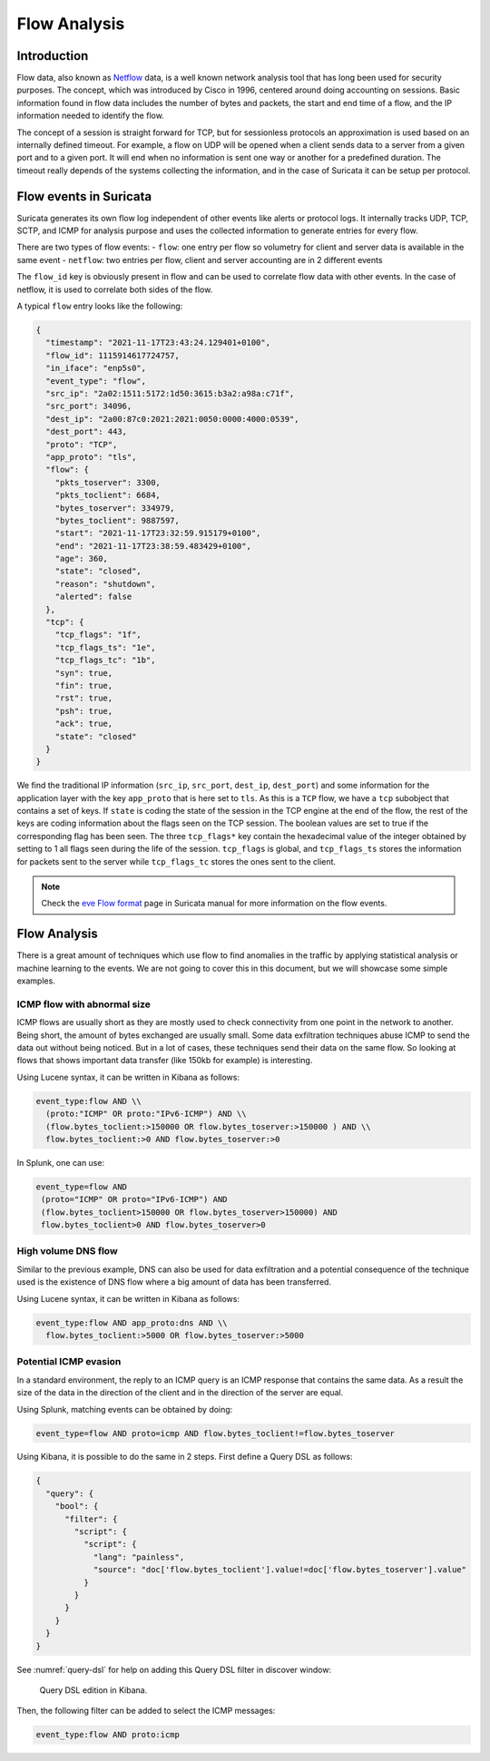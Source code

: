 =============
Flow Analysis
=============

Introduction
============

Flow data, also known as `Netflow <https://en.wikipedia.org/wiki/NetFlow>`_ data, is a well known network analysis tool that has long been used for
security purposes. The concept, which was introduced by Cisco in 1996, centered around doing accounting on sessions. Basic information found in flow data includes the number of bytes and packets, the start and end time of a flow, and the IP information needed to identify the flow. 

The concept of a session is straight forward for TCP, but for sessionless protocols an approximation is used based on an internally defined timeout.
For example, a flow on UDP will be opened when a client sends data to a server from a given port and to a given port. It will end when no information
is sent one way or another for a predefined duration. The timeout really depends of the systems collecting the information, and in the case of Suricata
it can be setup per protocol.


Flow events in Suricata
=======================

Suricata generates its own flow log independent of other events like alerts or protocol logs. It internally tracks UDP, TCP, SCTP, and ICMP for analysis purpose and
uses the collected information to generate entries for every flow.

There are two types of flow events:
- ``flow``: one entry per flow so volumetry for client and server data is available in the same event
- ``netflow``: two entries per flow, client and server accounting are in 2 different events

The ``flow_id`` key is obviously present in flow and can be used to correlate flow data with other events. In the case of netflow, it is used to correlate both sides of the flow.

A typical ``flow`` entry looks like the following:

.. code-block:: JSON

  {
    "timestamp": "2021-11-17T23:43:24.129401+0100",
    "flow_id": 1115914617724757,
    "in_iface": "enp5s0",
    "event_type": "flow",
    "src_ip": "2a02:1511:5172:1d50:3615:b3a2:a98a:c71f",
    "src_port": 34096,
    "dest_ip": "2a00:87c0:2021:2021:0050:0000:4000:0539",
    "dest_port": 443,
    "proto": "TCP",
    "app_proto": "tls",
    "flow": {
      "pkts_toserver": 3300,
      "pkts_toclient": 6684,
      "bytes_toserver": 334979,
      "bytes_toclient": 9887597,
      "start": "2021-11-17T23:32:59.915179+0100",
      "end": "2021-11-17T23:38:59.483429+0100",
      "age": 360,
      "state": "closed",
      "reason": "shutdown",
      "alerted": false
    },
    "tcp": {
      "tcp_flags": "1f",
      "tcp_flags_ts": "1e",
      "tcp_flags_tc": "1b",
      "syn": true,
      "fin": true,
      "rst": true,
      "psh": true,
      "ack": true,
      "state": "closed"
    }
  }

We find the traditional IP information (``src_ip``, ``src_port``, ``dest_ip``, ``dest_port``) and some information for the application layer
with the key ``app_proto`` that is here set to ``tls``. As this is a ``TCP`` flow, we have a ``tcp`` subobject that contains a set of keys. If
``state`` is coding the state of the session in the TCP engine at the end of the flow, the rest of the keys are coding information about the flags
seen on the TCP session. The boolean values are set to true if the corresponding flag has been seen. The three ``tcp_flags*`` key contain the
hexadecimal value of the integer obtained by setting to 1 all flags seen during the life of the session. ``tcp_flags`` is global, and ``tcp_flags_ts`` stores the information for packets sent to the server while ``tcp_flags_tc`` stores the ones sent to the client.

.. note::

  Check the `eve Flow format <https://suricata.readthedocs.io/en/latest/output/eve/eve-json-format.html?highlight=http#event-type-flow>`_ page in Suricata manual for more information on the flow events.


Flow Analysis
=============

There is a great amount of techniques which use flow to find anomalies in the traffic by applying statistical analysis or machine learning to the events.
We are not going to cover this in this document, but we will showcase some simple examples.

ICMP flow with abnormal size
----------------------------

ICMP flows are usually short as they are mostly used to check connectivity from one point
in the network to another. Being short, the amount of bytes exchanged are usually small.
Some data exfiltration techniques abuse ICMP to send the data out without being noticed.
But in a lot of cases, these techniques send their data on the same flow. So looking
at flows that shows important data transfer (like 150kb for example) is interesting.

Using Lucene syntax, it can be written in Kibana as follows:

.. code-block::

  event_type:flow AND \\
    (proto:"ICMP" OR proto:"IPv6-ICMP") AND \\
    (flow.bytes_toclient:>150000 OR flow.bytes_toserver:>150000 ) AND \\
    flow.bytes_toclient:>0 AND flow.bytes_toserver:>0

In Splunk, one can use:

.. code-block::

  event_type=flow AND
   (proto="ICMP" OR proto="IPv6-ICMP") AND
   (flow.bytes_toclient>150000 OR flow.bytes_toserver>150000) AND
   flow.bytes_toclient>0 AND flow.bytes_toserver>0

High volume DNS flow
--------------------

Similar to the previous example, DNS can also be used for data exfiltration and
a potential consequence of the technique used is the existence of DNS flow where
a big amount of data has been transferred.

Using Lucene syntax, it can be written in Kibana as follows:

.. code-block::

  event_type:flow AND app_proto:dns AND \\
    flow.bytes_toclient:>5000 OR flow.bytes_toserver:>5000

Potential ICMP evasion
----------------------

In a standard environment, the reply to an ICMP query is an ICMP response
that contains the same data. As a result the size of the data in the direction
of the client and in the direction of the server are equal.

Using Splunk, matching events can be obtained by doing:

.. code-block::

  event_type=flow AND proto=icmp AND flow.bytes_toclient!=flow.bytes_toserver

Using Kibana, it is possible to do the same in 2 steps. First define a Query DSL as follows:

.. code-block:: JSON

  {
    "query": {
      "bool": {
        "filter": {
          "script": {
            "script": {
              "lang": "painless",
              "source": "doc['flow.bytes_toclient'].value!=doc['flow.bytes_toserver'].value"
            }
          }
        }
      }
    }
  }

See :numref:`query-dsl` for help on adding this Query DSL filter in discover window:

.. _query-dsl:
.. figure:: img/query-dsl.png
   :scale: 30%
  
   Query DSL edition in Kibana.

Then, the following filter can be added to select the ICMP messages:

.. code-block::

  event_type:flow AND proto:icmp
